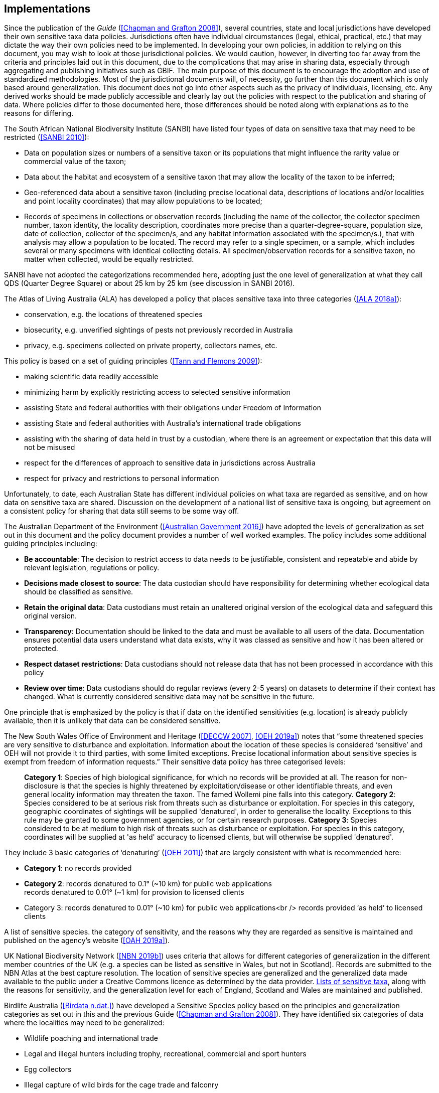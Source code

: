 == Implementations

Since the publication of the _Guide_ (<<Chapman and Grafton 2008>>), several countries, state and local jurisdictions have developed their own sensitive taxa data policies. Jurisdictions often have individual circumstances (legal, ethical, practical, etc.) that may dictate the way their own policies need to be implemented. In developing your own policies, in addition to relying on this document, you may wish to look at those jurisdictional policies. We would caution, however, in diverting too far away from the criteria and principles laid out in this document, due to the complications that may arise in sharing data, especially through aggregating and publishing initiatives such as GBIF. The main purpose of this document is to encourage the adoption and use of standardized methodologies. Most of the jurisdictional documents will, of necessity, go further than this document which is only based around generalization. This document does not go into other aspects such as the privacy of individuals, licensing, etc. Any derived works should be made publicly accessible and clearly lay out the policies with respect to the publication and sharing of data. Where policies differ to those documented here, those differences should be noted along with explanations as to the reasons for differing.

The South African National Biodiversity Institute (SANBI) have listed four types of data on sensitive taxa that may need to be restricted (<<SANBI 2010>>):

* Data on population sizes or numbers of a sensitive taxon or its populations that might influence the rarity value or commercial value of the taxon;
* Data about the habitat and ecosystem of a sensitive taxon that may allow the locality of the taxon to be inferred;
* Geo-referenced data about a sensitive taxon (including precise locational data, descriptions of locations and/or localities and point locality coordinates) that may allow populations to be located; 
* Records of specimens in collections or observation records (including the name of the collector, the collector specimen number, taxon identity, the locality description, coordinates more precise than a quarter-degree-square, population size, date of collection, collector of the specimen/s, and any habitat information associated with the specimen/s.), that with analysis may allow a population to be located. The record may refer to a single specimen, or a sample, which includes several or many specimens with identical collecting details. All specimen/observation records for a sensitive taxon, no matter when collected, would be equally restricted. 

SANBI have not adopted the categorizations recommended here, adopting just the one level of generalization at what they call QDS (Quarter Degree Square) or about 25 km by 25 km (see discussion in SANBI 2016).

The Atlas of Living Australia (ALA) has developed a policy that places sensitive taxa into three categories (<<ALA 2018a>>):

* conservation, e.g. the locations of threatened species
* biosecurity, e.g. unverified sightings of pests not previously recorded in Australia
* privacy, e.g. specimens collected on private property, collectors names, etc.

This policy is based on a set of guiding principles (<<Tann and Flemons 2009>>):

* making scientific data readily accessible
* minimizing harm by explicitly restricting access to selected sensitive information 
* assisting State and federal authorities with their obligations under Freedom of Information
* assisting State and federal authorities with Australia’s international trade obligations
* assisting with the sharing of data held in trust by a custodian, where there is an agreement or expectation that this data will not be misused
* respect for the differences of approach to sensitive data in jurisdictions across Australia
* respect for privacy and restrictions to personal information

Unfortunately, to date, each Australian State has different individual policies on what taxa are regarded as sensitive, and on how data on sensitive taxa are shared. Discussion on the development of a national list of sensitive taxa is ongoing, but agreement on a consistent policy for sharing that data still seems to be some way off.

The Australian Department of the Environment (<<Australian Government 2016>>) have adopted the levels of generalization as set out in this document and the policy document provides a number of well worked examples. The policy includes some additional guiding principles including:

* *Be accountable*: The decision to restrict access to data needs to be justifiable, consistent and repeatable and abide by relevant legislation, regulations or policy. 
* *Decisions made closest to source*: The data custodian should have responsibility for determining whether ecological data should be classified as sensitive. 
* *Retain the original data*: Data custodians must retain an unaltered original version of the ecological data and safeguard this original version.
* *Transparency*: Documentation should be linked to the data and must be available to all users of the data. Documentation ensures potential data users understand what data exists, why it was classed as sensitive and how it has been altered or protected. 
* *Respect dataset restrictions*: Data custodians should not release data that has not been processed in accordance with this policy
* *Review over time*: Data custodians should do regular reviews (every 2-5 years) on datasets to determine if their context has changed. What is currently considered sensitive data may not be sensitive in the future.

One principle that is emphasized by the policy is that if data on the identified sensitivities (e.g. location) is already publicly available, then it is unlikely that data can be considered sensitive. 

The New South Wales Office of Environment and Heritage (<<DECCW 2007>>, <<OEH 2019a>>) notes that “some threatened species are very sensitive to disturbance and exploitation. Information about the location of these species is considered ‘sensitive’ and OEH will not provide it to third parties, with some limited exceptions. Precise locational information about sensitive species is exempt from freedom of information requests.” Their sensitive data policy has three categorised levels:

[quote]
*Category 1*: Species of high biological significance, for which no records will be provided at all. The reason for non-disclosure is that the species is highly threatened by exploitation/disease or other identifiable threats, and even general locality information may threaten the taxon. The famed Wollemi pine falls into this category.
*Category 2*: Species considered to be at serious risk from threats such as disturbance or exploitation. For species in this category, geographic coordinates of sightings will be supplied 'denatured', in order to generalise the locality. Exceptions to this rule may be granted to some government agencies, or for certain research purposes.
*Category 3*: Species considered to be at medium to high risk of threats such as disturbance or exploitation. For species in this category, coordinates will be supplied at 'as held' accuracy to licensed clients, but will otherwise be supplied 'denatured'. 

They include 3 basic categories of ‘denaturing’ (<<OEH 2011>>) that are largely consistent with what is recommended here:

* *Category 1*: no records provided
* *Category 2*: records denatured to 0.1° (~10 km) for public web applications +
records denatured to 0.01° (~1 km) for provision to licensed clients
* Category 3: records denatured to 0.01° (~10 km) for public web applications<br />
records provided ‘as held’ to licensed clients

A list of sensitive species. the category of sensitivity, and the reasons why they are regarded as sensitive is maintained and published on the agency’s website (<<OAH 2019a>>).

UK National Biodiversity Network (<<NBN 2019b>>) uses criteria that allows for different categories of generalization in the different member countries of the UK (e.g. a species can be listed as sensitive in Wales, but not in Scotland). Records are submitted to the NBN Atlas at the best capture resolution. The location of sensitive species are generalized and the generalized data made available to the public under a Creative Commons licence as determined by the data provider. https://docs.nbnatlas.org/sensitive-species-list/[Lists of sensitive taxa], along with the reasons for sensitivity, and the generalization level for each of England, Scotland and Wales are maintained and published. 

Birdlife Australia (<<Birdata n.dat.>>) have developed a Sensitive Species policy based on the principles and generalization categories as set out in this and the previous Guide (<<Chapman and Grafton 2008>>). They have identified six categories of data where the localities may need to be generalized:

* Wildlife poaching and international trade
* Legal and illegal hunters including trophy, recreational, commercial and sport hunters
* Egg collectors
* Illegal capture of wild birds for the cage trade and falconry
* Wildlife enthusiasts exhibiting intrusive behaviour, particularly to territorial species
* Trespassing/accessing private property or indigenous protected areas without a permit.

The US Forest Service has a policy for sensitive species to ensure viable populations throughout their geographic ranges. Once the objectives are accomplished and viability is no longer a concern, species shall not have “sensitive” status (<<US Forest Service 2005>>). Sensitive species are those plant and animal species identified by the Regional Forester for which population viability is a concern on National Forest Service (NFS) lands within the region. The goal of the Forest Service Sensitive Species Program is to ensure that species numbers and population distribution are adequate so that no federal listing will be required and no extirpation will occur on NFS lands (<<US Forest Service 2016>>). 

No specific mention is made of different categories, or of generalizing location information for the public. However, according to <<Hartter et al. (2013)>>, the US Forest Service seeks to protect research sites by not disclosing geospatial references along with its data.

Natural Resources Canada and GeoConnections Canada commissioned a study to develop Best Practices for Sharing Sensitive Environmental Geospatial Data (<<AMEC Earth and Environmental 2010>>). The Guidelines consider environmental geospatial data to be “thematic geospatial data that could be used for analysis in areas such as environmental impact assessments, land use planning, land management, sustainable development, resource management, airshed management, etc.” The document lists five criteria for determining sensitivity. The third criterion includes the data considered in this document:

[quote]
Natural Resource Protection – the use of the information can result in the degradation of an environmentally significant site or resource

The document recommends that as Canada is a member of GBIF, Canadian organizations, should incorporate the _Guide to Best Practices for Generalizing Sensitive Species Occurrence Data_ (<<Chapman and Grafton 2008>>) when assessing their environmental datasets. Without mentioning specific generalization levels, the document does site the categories of generalization in this and the previous Guide.

Other aggregation agencies, such as iDigBio, have left it to those supplying the data to deal with sensitivity, and have not developed a policy per se.

[quote,https://www.idigbio.org/content/idigbio-terms-use-policy[iDigBio Terms of Use Policy]]
“iDigBio accepts all Data it receives via the Services as-is. It makes no effort to mask Sensitive Data. The Data Publisher is solely responsible to mask or withhold information, including Sensitive Data, from the public.”

In many cases, decisions on whether to release data to the public is done on a project to project basis. For example, <<Fong and Qiao (2010)>> describe a project to map locations of an endangered species of turtle in China and argue that while this location data is valuable to researchers, it should not be made publicly available due to concerns about the safety of the animals. 
